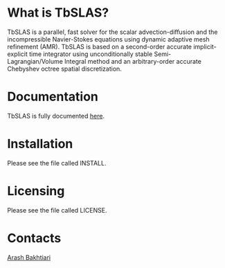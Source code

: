 * What is TbSLAS?
TbSLAS is a parallel, fast solver for the scalar advection-diffusion and
the incompressible Navier-Stokes equations using dynamic adaptive mesh refinement (AMR).
TbSLAS is based on a second-order accurate implicit-explicit time integrator using unconditionally stable Semi-Lagrangian/Volume Integral method
and an arbitrary-order accurate Chebyshev octree spatial discretization.

* Documentation
TbSLAS is fully documented [[https://mediatum.ub.tum.de/604993?query=Arash+Bakhtiari&show_id=1351899][here]].

* Installation
Please see the file called INSTALL.

* Licensing
Please see the file called LICENSE.

* Contacts
[[http://www.arashb.com/][Arash Bakhtiari]]
